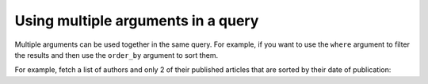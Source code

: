 Using multiple arguments in a query
===================================
Multiple arguments can be used together in the same query. For example, if you want to use the ``where`` argument to
filter the results and then use the ``order_by`` argument to sort them.

For example, fetch a list of authors and only 2 of their published articles that are sorted by their date of publication:

.. graphiql::
  :view_only:
  :query:
    query {
      author {
        id
        name
        articles(
          where: {is_published: {_eq: true}},
          order_by: {published_on: _desc},
          limit: 2
        ) {
          id
          title
          is_published
          published_on
        }
      }
    }
  :response:
    {
      "data": {
        "author": [
          {
            "id": 1,
            "name": "Justin",
            "articles": [
              {
                "is_published": true,
                "id": 16,
                "title": "sem duis aliquam",
                "published_on": "2018-02-14"
              },
              {
                "is_published": true,
                "id": 15,
                "title": "vel dapibus at",
                "published_on": "2018-01-02"
              }
            ]
          },
          {
            "id": 2,
            "name": "Beltran",
            "articles": [
              {
                "is_published": true,
                "id": 2,
                "title": "a nibh",
                "published_on": "2018-06-10"
              },
              {
                "is_published": true,
                "id": 9,
                "title": "sit amet",
                "published_on": "2017-05-16"
              }
            ]
          },
          {
            "id": 3,
            "name": "Sidney",
            "articles": [
              {
                "is_published": true,
                "id": 6,
                "title": "sapien ut",
                "published_on": "2018-01-08"
              },
              {
                "is_published": true,
                "id": 11,
                "title": "turpis eget",
                "published_on": "2017-04-14"
              }
            ]
          },
          {
            "id": 4,
            "name": "Anjela",
            "articles": [
              {
                "is_published": true,
                "id": 1,
                "title": "sit amet",
                "published_on": "2017-08-09"
              },
              {
                "is_published": true,
                "id": 3,
                "title": "amet justo morbi",
                "published_on": "2017-05-26"
              }
            ]
          }
        ]
      }
    }
